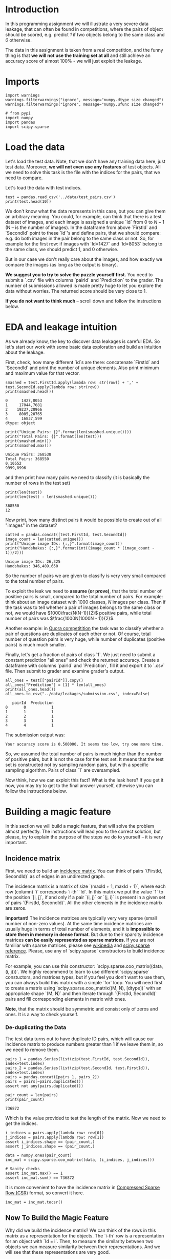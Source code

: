 #+BEGIN_COMMENT
.. title: Data Leakages
.. slug: data-leakages
.. date: 2018-09-08 18:31:29 UTC-07:00
.. tags: assignment dataleaks
.. category: assignment
.. link: 
.. description: Data Leakage example.
.. type: text
#+END_COMMENT
#+OPTIONS: ^:{}
#+TOC: headlines 1

* Introduction

In this programming assignment we will illustrate a very severe data leakage, that can often be found in competitions, where the pairs of object should be scored, e.g. predict /1/ if two objects belong to the same class and /0/ otherwise. 

The data in this assignment is taken from a real competition, and the funny thing is that *we will not use the training set at all* and still achieve an accuracy score of almost 100% - we will just exploit the leakage.

* Imports

#+BEGIN_SRC ipython :session leakage :results none
import warnings
warnings.filterwarnings("ignore", message="numpy.dtype size changed")
warnings.filterwarnings("ignore", message="numpy.ufunc size changed")
#+END_SRC

#+BEGIN_SRC ipython :session leakage :results none
# from pypi
import numpy
import pandas
import scipy.sparse
#+END_SRC

* Load the data

Let's load the test data. Note, that we don't have any training data here, just test data. Moreover, *we will not even use any features* of test objects. All we need to solve this task is the file with the indices for the pairs, that we need to compare.

Let's load the data with test indices.

#+BEGIN_SRC ipython :session leakage :results output
test = pandas.read_csv('../data/test_pairs.csv')
print(test.head(10))
#+END_SRC

#+RESULTS:
#+begin_example
   pairId  FirstId  SecondId
0       0     1427      8053
1       1    17044      7681
2       2    19237     20966
3       3     8005     20765
4       4    16837       599
5       5     3657     12504
6       6     2836      7582
7       7     6136      6111
8       8    23295      9817
9       9     6621      7672
#+end_example


We don't know what the data represents in this case, but you can give them an arbitrary meaning. You could, for example, can think that there is a test dataset of images, and each image is assigned a unique `Id` from $0$ to $N-1$ (N -- is the number of images). In the dataframe from above `FirstId` and `SecondId` point to these `Id`'s and define pairs, that we should compare: e.g. do both images in the pair belong to the same class or not. So, for example for the first row: if images with `Id=1427` and `Id=8053` belong to the same class, we should predict $1$, and $0$ otherwise. 

But in our case we don't really care about the images, and how exactly we compare the images (as long as the output is binary).  

**We suggest you to try to solve the puzzle yourself first.** You need to submit a `.csv` file with columns `pairId` and `Prediction` to the grader. The number of submissions allowed is made pretty huge to let you explore the data without worries. The returned score should be very close to $1$.

**If you do not want to think much** -- scroll down and follow the instructions below.

* EDA and leakage intuition

As we already know, the key to discover data leakages is careful EDA. So let's start our work with some basic data exploration and build an intuition about the leakage.

First, check, how many different `id`s are there: concatenate `FirstId` and `SecondId` and print the number of unique elements. Also print minimum and maximum value for that vector.

#+BEGIN_SRC ipython :session leakage :results output :exports both
smashed = test.FirstId.apply(lambda row: str(row)) + ',' + test.SecondId.apply(lambda row: str(row))
print(smashed.head())
#+END_SRC

#+RESULTS:
: 0      1427,8053
: 1     17044,7681
: 2    19237,20966
: 3     8005,20765
: 4      16837,599
: dtype: object

#+BEGIN_SRC ipython :session leakage :results output :exports both
print("Unique Pairs: {}".format(len(smashed.unique())))
print("Total Pairs: {}".format(len(test)))
print(smashed.min())
print(smashed.max())
#+END_SRC

#+RESULTS:
: Unique Pairs: 368538
: Total Pairs: 368550
: 0,10552
: 9999,8996


and then print how many pairs we need to classify (it is basically the number of rows in the test set)

#+BEGIN_SRC ipython :session leakage :results output :exports both
print(len(test))
print(len(test) - len(smashed.unique()))
#+END_SRC

#+RESULTS:
: 368550
: 12


Now print, how many distinct pairs it would be possible to create out of all "images" in the dataset?   

#+BEGIN_SRC ipython :session leakage :results output :exports both
catted = pandas.concat([test.FirstId, test.SecondId])
image_count = len(catted.unique())
print("Unique image IDs: {:,}".format(image_count))
print("Handshakes: {:,}".format(int((image_count * (image_count - 1))/2)))
#+END_SRC

#+RESULTS:
: Unique image IDs: 26,325
: Handshakes: 346,489,650

So the number of pairs we are given to classify is very very small compared to the total number of pairs. 

To exploit the leak we need to **assume (or prove)**, that the total number of positive pairs is small, compared to the total number of pairs. For example: think about an image dataset with $1000$ classes, $N$ images per class. Then if the task was to tell whether a pair of images belongs to the same class or not, we would have $1000\frac{N(N-1)}{2}$ positive pairs, while total number of pairs was $\frac{1000N(1000N - 1)}{2}$.

Another example: in [[https://www.kaggle.com/c/quora-question-pairs][Quora competitition]] the task was to classify whether a pair of questions are duplicates of each other or not. Of course, total number of question pairs is very huge, while number of duplicates (positive pairs) is much much smaller.

Finally, let's get a fraction of pairs of class `1`. We just need to submit a constant prediction "all ones" and check the returned accuracy. Create a dataframe with columns `pairId` and `Prediction`, fill it and export it to `.csv` file. Then submit to grader and examine grader's output. 

#+BEGIN_SRC ipython :session leakage :results output :exports both
all_ones = test[["pairId"]].copy()
all_ones["Prediction"] = [1] * len(all_ones)
print(all_ones.head())
all_ones.to_csv("../data/leakages/submission.csv", index=False)
#+END_SRC

#+RESULTS:
:    pairId  Prediction
: 0       0           1
: 1       1           1
: 2       2           1
: 3       3           1
: 4       4           1

The submission output was:

#+BEGIN_EXAMPLE
Your accuracy score is 0.500000. It seems too low, try one more time.
#+END_EXAMPLE

So, we assumed the total number of pairs is much higher than the number of positive pairs, but it is not the case for the test set. It means that the test set is constructed not by sampling random pairs, but with a specific sampling algorithm. Pairs of class `1` are oversampled.

Now think, how we can exploit this fact? What is the leak here? If you get it now, you may try to get to the final answer yourself, othewise you can follow the instructions below.   

* Building a magic feature

In this section we will build a magic feature, that will solve the problem almost perfectly. The instructions will lead you to the correct solution, but please, try to explain the purpose of the steps we do to yourself -- it is very important.

** Incidence matrix

First, we need to build an [[https://en.wikipedia.org/wiki/Incidence_matrix][incidence matrix]]. You can think of pairs `(FirstId, SecondId)` as of edges in an undirected graph. 

The incidence matrix is a matrix of size `(maxId + 1, maxId + 1)`, where each row (column) `i` corresponds `i-th` `Id`. In this matrix we put the value `1` to the position `[i, j]`, if and only if a pair `(i, j)` or `(j, i)` is present in  a given set of pairs `(FirstId, SecondId)`. All the other elements in the incidence matrix are zeros.   
 
**Important!** The incidence matrices are typically very very sparse (small number of non-zero values). At the same time incidence matrices are usually huge in terms of total number of elements, and it is **impossible to store them in memory in dense format**. But due to their sparsity incidence matrices **can be easily represented as sparse matrices**. If you are not familiar with sparse matrices, please see [[https://en.wikipedia.org/wiki/Sparse_matrix][wikipedia]] and [[https://docs.scipy.org/doc/scipy/reference/sparse.html][scipy.sparse reference]]. Please, use any of `scipy.sparse` constructors to build incidence matrix. 

For example, you can use this constructor: `scipy.sparse.coo_matrix((data, (i, j)))`. We highly recommend to learn to use different `scipy.sparse` constuctors, and matrices types, but if you feel you don't want to use them, you can always build this matrix with a simple `for` loop. You will need first to create a matrix using `scipy.sparse.coo_matrix((M, N), [dtype])` with an appropriate shape `(M, N)` and then iterate through `(FirstId, SecondId)` pairs and fill corresponding elements in matrix with ones. 

**Note**, that the matrix should be symmetric and consist only of zeros and ones. It is a way to check yourself.

*** De-duplicating the Data
    The test data turns out to have duplicate ID pairs, which will cause our incidence matrix to produce numbers greater than 1 if we leave them in, so we need to remove them.

#+BEGIN_SRC ipython :session leakage :results none
pairs_1 = pandas.Series(list(zip(test.FirstId, test.SecondId)), index=test.index)
pairs_2 = pandas.Series(list(zip(test.SecondId, test.FirstId)), index=test.index)
pairs = pandas.concat([pairs_1, pairs_2])
pairs = pairs[~pairs.duplicated()]
assert not any(pairs.duplicated())
#+END_SRC

#+BEGIN_SRC ipython :session leakage :results output :exports both
pair_count = len(pairs)
print(pair_count)
#+END_SRC

#+RESULTS:
: 736872

Which is the value provided to test the length of the matrix. Now we need to get the indices.

#+BEGIN_SRC ipython :session leakage :results none
i_indices = pairs.apply(lambda row: row[0])
j_indices = pairs.apply(lambda row: row[1])
assert i_indices.shape == (pair_count,)
assert j_indices.shape == (pair_count,)
#+END_SRC

#+BEGIN_SRC ipython :session leakage :results none
data = numpy.ones(pair_count)
inc_mat = scipy.sparse.coo_matrix((data, (i_indices, j_indices)))

# Sanity checks
assert inc_mat.max() == 1
assert inc_mat.sum() == 736872
#+END_SRC

It is more convenient to have the incidence matrix in [[https://docs.scipy.org/doc/scipy/reference/generated/scipy.sparse.csr_matrix.html][Compressed Sparse Row (CSR)]] format, so convert it here.

#+BEGIN_SRC ipython :session leakage :results none
inc_mat = inc_mat.tocsr()
#+END_SRC

** Now To Build the Magic Feature

Why did we build the incidence matrix? We can think of the rows in this matrix as a representation for the objects. The `i-th` row is a representation for an object with `Id = i`. Then, to measure the similarity between two objects we can measure similarity between their representations. And we will see that these representations are very good.

Now select the rows from the incidence matrix, that correspond to `test.FirstId`'s, and `test.SecondId`'s.

Note, scipy goes crazy if a matrix is indexed with pandas' series. So do not forget to convert `pd.series` to `np.array`.
These lines should normally run very quickly 

#+BEGIN_SRC ipython :session leakage :results none
rows_FirstId   = inc_mat[test.FirstId.values:,]
rows_SecondId  = inc_mat[test.SecondId.values:,]
#+END_SRC

# Our magic feature will be the *dot product* between representations of a pair of objects. Dot product can be regarded as similarity measure -- for our non-negative representations the dot product is close to 0 when the representations are different, and is huge, when representations are similar. 
# 
# Now compute dot product between corresponding rows in `rows_FirstId` and `rows_SecondId` matrices.

# In[ ]:


# Note, that in order to do pointwise multiplication in scipy.sparse you need to use function `multiply`
# regular `*` corresponds to matrix-matrix multiplication

f = # YOUR CODE GOES HERE

# Sanity check
assert f.shape == (368550, )


# That is it! **We've built our magic feature.** 

# # From magic feature to binary predictions

# But how do we convert this feature into binary predictions? We do not have a train set to learn a model, but we have a piece of information about test set: the baseline accuracy score that you got, when submitting constant. And we also have a very strong considerations about the data generative process, so probably we will be fine even without a training set. 

# We may try to choose a thresold, and set the predictions to 1, if the feature value `f` is higer than the threshold, and 0 otherwise. What threshold would you choose? 

# How do we find a right threshold? Let's first examine this feature: print frequencies (or counts) of each value in the feature `f`.

# In[ ]:


# For example use `np.unique` function, check for flags

print # YOUR CODE GOES HERE


# Do you see how this feature clusters the pairs? Maybe you can guess a good threshold by looking at the values? 
# 
# In fact, in other situations it can be not that obvious, but in general to pick a threshold you only need to remember the score of your baseline submission and use this information. Do you understand why and how?  

# Choose a threshold below: 

# In[ ]:


pred = f > # SET THRESHOLD HERE


# # Finally, let's create a submission

# In[ ]:


submission = test.loc[:,['pairId']]
submission['Prediction'] = pred.astype(int)

submission.to_csv('submission.csv', index=False)


# Now submit it to the grader! It is not possible to submit directly from this notebook, as we need to submit a `csv` file, not a single number (limitation of Coursera platform). 
# 
# To download `submission.csv` file that you've just produced <a href='./submission.csv'>click here</a> (if the link opens in browser, right-click on it and shoose "Save link as"). Then go to [assignment page](https://www.coursera.org/learn/competitive-data-science/programming/KsASv/data-leakages/submission) and submit your `.csv` file in 'My submission' tab.
# 
# 
# If you did everything right, the score should be very high.

# **Finally:** try to explain to yourself, why the whole thing worked out. In fact, there is no magic in this feature, and the idea to use rows in the incidence matrix can be intuitively justified.

# # Bonus

# Interestingly, it is not the only leak in this dataset. There is another totally different way to get almost 100% accuracy. Try to find it!
